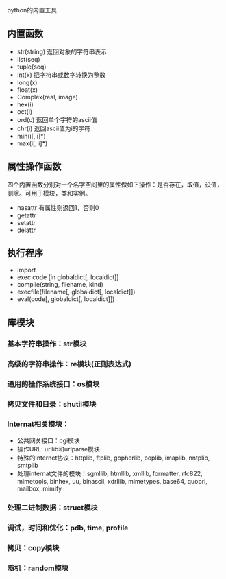 python的内置工具

** 内置函数

+ str(string)                   返回对象的字符串表示
+ list(seq)
+ tuple(seq)
+ int(x)                        把字符串或数字转换为整数
+ long(x)
+ float(x)
+ Complex(real, image)
+ hex(i)
+ oct(i)
+ ord(c)                        返回单个字符的ascii值
+ chr(i)                        返回ascii值为i的字符
+ min(i[, i]*)
+ max(i[, i]*)

** 属性操作函数

四个内置函数分别对一个名字空间里的属性做如下操作：是否存在，取值，设值，删除。可用于模块，类和实例。

+ hasattr                       有属性则返回1，否则0
+ getattr
+ setattr
+ delattr

** 执行程序

+ import
+ exec code [in globaldict[, localdict]]
+ compile(string, filename, kind)
+ execfile(filename[, globaldict[, localdict]])
+ eval(code[, globaldict[, localdict]])

** 库模块

*** 基本字符串操作：str模块

*** 高级的字符串操作：re模块(正则表达式)

*** 通用的操作系统接口：os模块

*** 拷贝文件和目录：shutil模块

*** Internat相关模块：

+ 公共网关接口：cgi模块
+ 操作URL: urllib和urlparse模块
+ 特殊的internet协议：httplib, ftplib, gopherlib, poplib, imaplib, nntplib, smtplib
+ 处理internat文件的模块：sgmllib, htmllib, xmllib, formatter, rfc822, mimetools, binhex, uu, binascii, xdrllib, mimetypes, base64, quopri, mailbox, mimify

*** 处理二进制数据：struct模块

*** 调试，时间和优化：pdb, time, profile

*** 拷贝：copy模块

*** 随机：random模块


